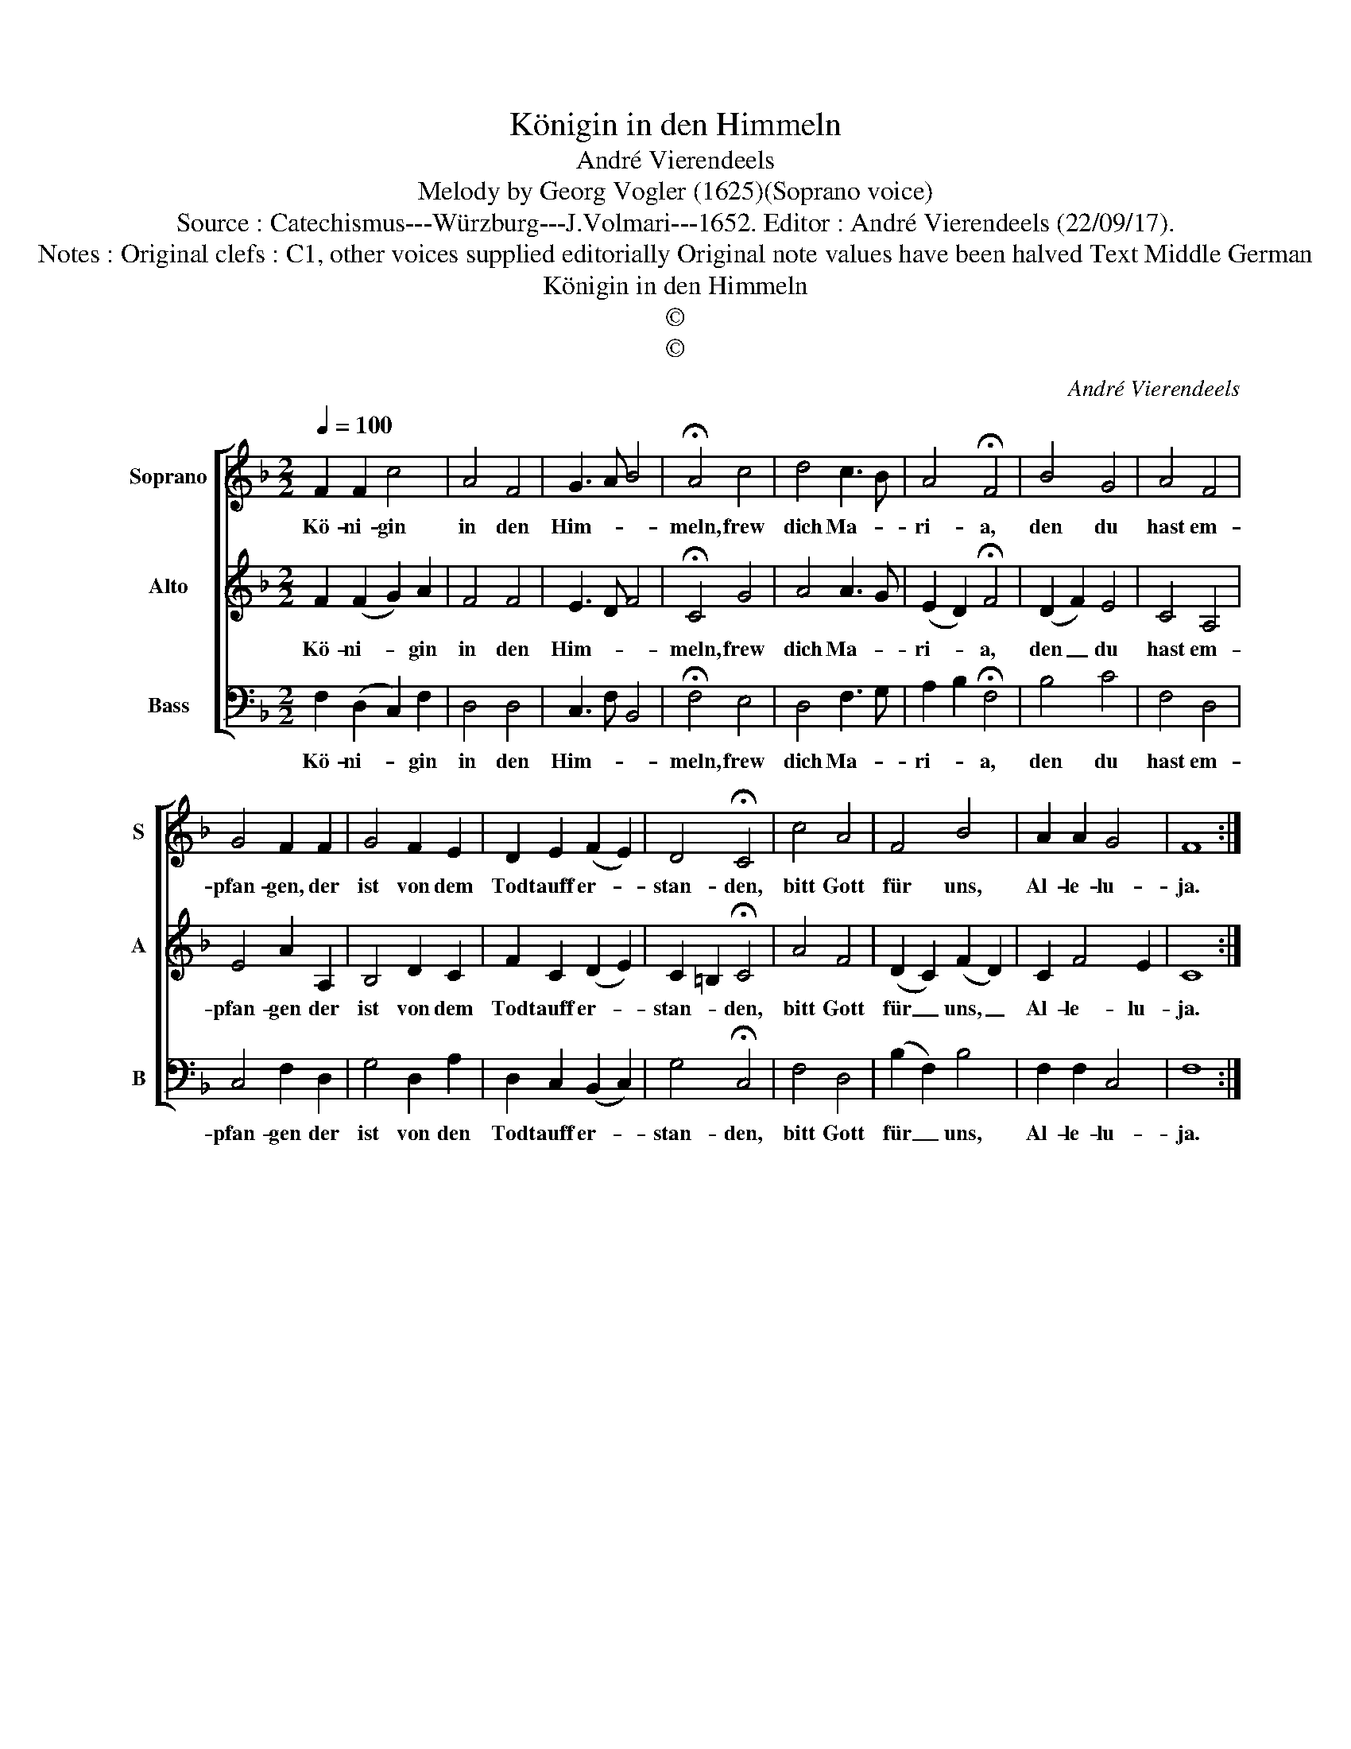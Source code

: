 X:1
T:Königin in den Himmeln
T:André Vierendeels
T:Melody by Georg Vogler (1625)(Soprano voice) 
T:Source : Catechismus---Würzburg---J.Volmari---1652. Editor : André Vierendeels (22/09/17).
T:Notes : Original clefs : C1, other voices supplied editorially Original note values have been halved Text Middle German
T:Königin in den Himmeln
T:©
T:©
C:André Vierendeels
Z:©
%%score [ 1 2 3 ]
L:1/8
Q:1/4=100
M:2/2
K:F
V:1 treble nm="Soprano" snm="S"
V:2 treble nm="Alto" snm="A"
V:3 bass nm="Bass" snm="B"
V:1
 F2 F2 c4 | A4 F4 | G3 A B4 | !fermata!A4 c4 | d4 c3 B | A4 !fermata!F4 | B4 G4 | A4 F4 | %8
w: Kö- ni- gin|in den|Him- * *|meln, frew|dich Ma- *|ri- a,|den du|hast em-|
 G4 F2 F2 | G4 F2 E2 | D2 E2 (F2 E2) | D4 !fermata!C4 | c4 A4 | F4 B4 | A2 A2 G4 | F8 :| %16
w: pfan- gen, der|ist von dem|Todt auff er- *|stan- den,|bitt Gott|für uns,|Al- le- lu-|ja.|
V:2
 F2 (F2 G2) A2 | F4 F4 | E3 D F4 | !fermata!C4 G4 | A4 A3 G | (E2 D2) !fermata!F4 | (D2 F2) E4 | %7
w: Kö- ni- * gin|in den|Him- * *|meln, frew|dich Ma- *|ri- * a,|den _ du|
 C4 A,4 | E4 A2 A,2 | B,4 D2 C2 | F2 C2 (D2 E2) | C2 =B,2 !fermata!C4 | A4 F4 | (D2 C2) (F2 D2) | %14
w: hast em-|pfan- gen der|ist von dem|Todt auff er- *|stan- * den,|bitt Gott|für _ uns, _|
 C2 F4 E2 | C8 :| %16
w: Al- le- lu-|ja.|
V:3
 F,2 (D,2 C,2) F,2 | D,4 D,4 | C,3 F, B,,4 | !fermata!F,4 E,4 | D,4 F,3 G, | A,2 B,2 !fermata!F,4 | %6
w: Kö- ni- * gin|in den|Him- * *|meln, frew|dich Ma- *|ri- * a,|
 B,4 C4 | F,4 D,4 | C,4 F,2 D,2 | G,4 D,2 A,2 | D,2 C,2 (B,,2 C,2) | G,4 !fermata!C,4 | F,4 D,4 | %13
w: den du|hast em-|pfan- gen der|ist von den|Todt auff er- *|stan- den,|bitt Gott|
 (B,2 F,2) B,4 | F,2 F,2 C,4 | F,8 :| %16
w: für _ uns,|Al- le- lu-|ja.|

